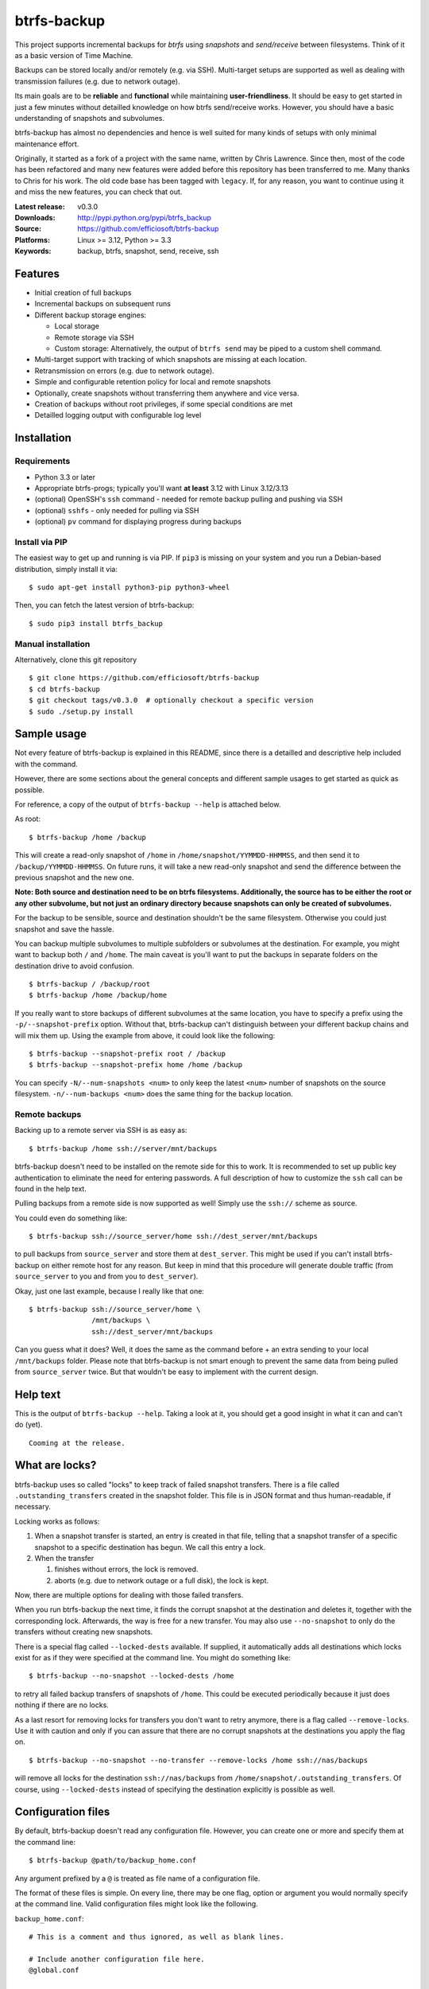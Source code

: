 btrfs-backup
============
This project supports incremental backups for *btrfs* using *snapshots*
and *send/receive* between filesystems. Think of it as a basic version
of Time Machine.

Backups can be stored locally and/or remotely (e.g. via SSH). Multi-target
setups are supported as well as dealing with transmission failures
(e.g. due to network outage).

Its main goals are to be **reliable** and **functional** while
maintaining **user-friendliness**. It should be easy to get started in
just a few minutes without detailled knowledge on how btrfs send/receive
works. However, you should have a basic understanding of snapshots and
subvolumes.

btrfs-backup has almost no dependencies and hence is well suited for
many kinds of setups with only minimal maintenance effort.

Originally, it started as a fork of a project with the same name,
written by Chris Lawrence. Since then, most of the code has been
refactored and many new features were added before this repository
has been transferred to me. Many thanks to Chris for his work.
The old code base has been tagged with ``legacy``. If, for any reason,
you want to continue using it and miss the new features, you can check
that out.

:Latest release: v0.3.0
:Downloads: http://pypi.python.org/pypi/btrfs_backup
:Source: https://github.com/efficiosoft/btrfs-backup
:Platforms: Linux >= 3.12, Python >= 3.3
:Keywords: backup, btrfs, snapshot, send, receive, ssh


Features
--------
-  Initial creation of full backups
-  Incremental backups on subsequent runs
-  Different backup storage engines:

   -  Local storage
   -  Remote storage via SSH
   -  Custom storage: Alternatively, the output of ``btrfs send`` may be
      piped to a custom shell command.

-  Multi-target support with tracking of which snapshots are missing at
   each location.
-  Retransmission on errors (e.g. due to network outage).
-  Simple and configurable retention policy for local and remote
   snapshots
-  Optionally, create snapshots without transferring them anywhere
   and vice versa.
-  Creation of backups without root privileges, if some special
   conditions are met
-  Detailled logging output with configurable log level


Installation
------------
Requirements
~~~~~~~~~~~~
-  Python 3.3 or later
-  Appropriate btrfs-progs; typically you'll want **at least** 3.12 with
   Linux 3.12/3.13
-  (optional) OpenSSH's ``ssh`` command - needed for remote backup pulling
   and pushing via SSH
-  (optional) ``sshfs`` - only needed for pulling via SSH
-  (optional) ``pv`` command for displaying progress during backups

Install via PIP
~~~~~~~~~~~~~~~
The easiest way to get up and running is via PIP. If ``pip3`` is missing
on your system and you run a Debian-based distribution, simply install
it via:

::

    $ sudo apt-get install python3-pip python3-wheel

Then, you can fetch the latest version of btrfs-backup:

::

    $ sudo pip3 install btrfs_backup

Manual installation
~~~~~~~~~~~~~~~~~~~
Alternatively, clone this git repository

::

    $ git clone https://github.com/efficiosoft/btrfs-backup
    $ cd btrfs-backup
    $ git checkout tags/v0.3.0  # optionally checkout a specific version
    $ sudo ./setup.py install


Sample usage
------------
Not every feature of btrfs-backup is explained in this README, since
there is a detailled and descriptive help included with the command.

However, there are some sections about the general concepts and different
sample usages to get started as quick as possible.

For reference, a copy of the output of ``btrfs-backup --help`` is
attached below.

As root:

::

    $ btrfs-backup /home /backup

This will create a read-only snapshot of ``/home`` in
``/home/snapshot/YYMMDD-HHMMSS``, and then send it to
``/backup/YYMMDD-HHMMSS``. On future runs, it will take a new read-only
snapshot and send the difference between the previous snapshot and the
new one.

**Note: Both source and destination need to be on btrfs filesystems.
Additionally, the source has to be either the root or any other subvolume,
but not just an ordinary directory because snapshots can only be created
of subvolumes.**

For the backup to be sensible, source and destination shouldn't be the
same filesystem. Otherwise you could just snapshot and save the hassle.

You can backup multiple subvolumes to multiple subfolders or subvolumes at
the destination. For example, you might want to backup both ``/`` and
``/home``. The main caveat is you'll want to put the backups in separate
folders on the destination drive to avoid confusion.

::

    $ btrfs-backup / /backup/root
    $ btrfs-backup /home /backup/home

If you really want to store backups of different subvolumes at the same
location, you have to specify a prefix using the ``-p/--snapshot-prefix``
option. Without that, btrfs-backup can't distinguish between your
different backup chains and will mix them up. Using the example from
above, it could look like the following:

::

    $ btrfs-backup --snapshot-prefix root / /backup
    $ btrfs-backup --snapshot-prefix home /home /backup

You can specify ``-N/--num-snapshots <num>`` to only keep the latest
``<num>`` number of snapshots on the source filesystem. ``-n/--num-backups
<num>`` does the same thing for the backup location.

Remote backups
~~~~~~~~~~~~~~
Backing up to a remote server via SSH is as easy as:

::

    $ btrfs-backup /home ssh://server/mnt/backups

btrfs-backup doesn't need to be installed on the remote side for this
to work. It is recommended to set up public key authentication to
eliminate the need for entering passwords. A full description of how
to customize the ``ssh`` call can be found in the help text.

Pulling backups from a remote side is now supported as well! Simply use
the ``ssh://`` scheme as source.

You could even do something like:

::

    $ btrfs-backup ssh://source_server/home ssh://dest_server/mnt/backups

to pull backups from ``source_server`` and store them at
``dest_server``. This might be used if you can't install btrfs-backup
on either remote host for any reason. But keep in mind that this procedure
will generate double traffic (from ``source_server`` to you and from
you to ``dest_server``).

Okay, just one last example, because I really like that one:

::

    $ btrfs-backup ssh://source_server/home \
                   /mnt/backups \
                   ssh://dest_server/mnt/backups

Can you guess what it does? Well, it does the same as the command before +
an extra sending to your local ``/mnt/backups`` folder. Please note that
btrfs-backup is not smart enough to prevent the same data from being
pulled from ``source_server`` twice. But that wouldn't be easy to
implement with the current design.


Help text
---------
This is the output of ``btrfs-backup --help``. Taking a look at it,
you should get a good insight in what it can and can't do (yet).

::

    Cooming at the release.


What are locks?
---------------
btrfs-backup uses so called "locks" to keep track of failed snapshot
transfers. There is a file called ``.outstanding_transfers`` created in
the snapshot folder. This file is in JSON format and thus human-readable,
if necessary.

Locking works as follows:

#. When a snapshot transfer is started, an entry is created in that file,
   telling that a snapshot transfer of a specific snapshot to a specific
   destination has begun. We call this entry a lock.
#. When the transfer

   #. finishes without errors, the lock is removed.
   #. aborts (e.g. due to network outage or a full disk), the lock
      is kept.

Now, there are multiple options for dealing with those failed transfers.

When you run btrfs-backup the next time, it finds the corrupt snapshot
at the destination and deletes it, together with the corresponding lock.
Afterwards, the way is free for a new transfer. You may also use
``--no-snapshot`` to only do the transfers without creating new snapshots.

There is a special flag called ``--locked-dests`` available. If supplied,
it automatically adds all destinations which locks exist for as if they
were specified at the command line. You might do something like:

::

    $ btrfs-backup --no-snapshot --locked-dests /home

to retry all failed backup transfers of snapshots of ``/home``. This
could be executed periodically because it just does nothing if there
are no locks.

As a last resort for removing locks for transfers you don't want to retry
anymore, there is a flag called ``--remove-locks``. Use it with caution
and only if you can assure that there are no corrupt snapshots at the
destinations you apply the flag on.

::

    $ btrfs-backup --no-snapshot --no-transfer --remove-locks /home ssh://nas/backups

will remove all locks for the destination ``ssh://nas/backups`` from
``/home/snapshot/.outstanding_transfers``. Of course, using
``--locked-dests`` instead of specifying the destination explicitly is
possible as well.


Configuration files
-------------------
By default, btrfs-backup doesn't read any configuration file. However,
you can create one or more and specify them at the command line:

::

    $ btrfs-backup @path/to/backup_home.conf

Any argument prefixed by a ``@`` is treated as file name of a
configuration file.

The format of these files is simple. On every line, there may be one flag,
option or argument you would normally specify at the command line. Valid
configuration files might look like the following.

``backup_home.conf``:

::

    # This is a comment and thus ignored, as well as blank lines.

    # Include another configuration file here.
    @global.conf

            # Indentation has no effect.
            -p home

    # This is the source.
    /home

    # Back up to both local and remote storage.
    /mnt/backups/home
    ssh://server/mnt/btrfs_storage/backups/home

``global.conf``:

::

    # This file gets included by the other one.
    --quiet

    --num-snapshots 1
    --num-backups 3

A more detailled explanation about the format can be found in the help
text.


Backing up regularly
--------------------
Note that there is no locking included with btrfs-backup. If you back
up too often (i.e. more quickly than it takes the first call to finish,
which can take several minutes, hours or even days on a filesystem with
lots of files), you might end up with a new backup starting while an
old one is still in progress.

You can workaround the lack of locking using the ``flock(1)`` command,
as suggested at https://github.com/efficiosoft/btrfs-backup/issues/4.

With anacron on Debian, you could simply add a file
``/etc/cron.daily/local-backup``:

.. code:: sh

    #!/bin/sh
    flock -n /tmp/btrfs-backup-home.lock \
        ionice -c 3 btrfs-backup --quiet --num-snapshots 1 --num-backups 3 \
                    /home /backup/home

You may omit the ``-n`` flag if you want to wait rather than fail in
case a backup is already running.

More or less frequent backups could be made using other ``cron.*``
scripts.


Restoring a snapshot
--------------------
If necessary, you can restore a whole snapshot by using e.g.

::

    $ mkdir /home/snapshot
    $ btrfs send /backup/YYMMDD-HHMMSS | btrfs receive /home/snapshot

Then you need to take the read-only snapshot and turn it back into a
root filesystem:

::

    $ cp -aR --reflink /home/snapshot/YYMMDD-HHMMSS /home

You might instead have some luck taking the restored snapshot and
turning it into a read-write snapshot, and then re-pivoting your mounted
subvolume to the read-write snapshot.


Alternative workflow
--------------------
An alternative structure is to keep all subvolumes in the root directory

::

    /
    /active
    /active/root
    /active/home
    /inactive
    /snapshot/root/YYMMDD-HHMMSS
    /snapshot/home/YYMMDD-HHMMSS

and have corresponding entries in ``/etc/fstab`` to mount the subvolumes
from ``/active/*``. One benefit of this approach is that restoring a
snapshot can be done entirely with btrfs tools:

::

    $ btrfs send /backup/root/YYMMDD-HHMMSS | btrfs receive /snapshot/home
    $ btrfs send /backup/home/YYMMDD-HHMMSS | btrfs receive /snapshot/root
    $ mv /active/root /inactive
    $ mv /active/home /inactive
    $ btrfs subvolume snapshot /snapshot/root/YYMMDD-HHMMSS /active/root
    $ btrfs subvolume snapshot /snapshot/home/YYMMDD-HHMMSS /active/home

The snapshots from btrfs-backup may be placed in ``/snapshots/`` by
using the ``--snapshot-folder`` option.


Issues and Contribution
-----------------------
As in every piece of software, there likely are bugs. When you find one,
please open an issue on GitHub. If you do so, please include the output
with debug log level (``-v debug``) and provide steps to reproduce
the problem. Thank you!

If you want to contribute, that's great! You can create issues (even
for feature requests), send pull requests or contact me via email at
r.schindler@efficiosoft.com.


Copyright
---------
.. |copy|   unicode:: U+000A9 .. COPYRIGHT SIGN
| Copyright |copy| 2017 Robert Schindler <r.schindler@efficiosoft.com>  
| Copyright |copy| 2014 Chris Lawrence <lawrencc@debian.org>  
